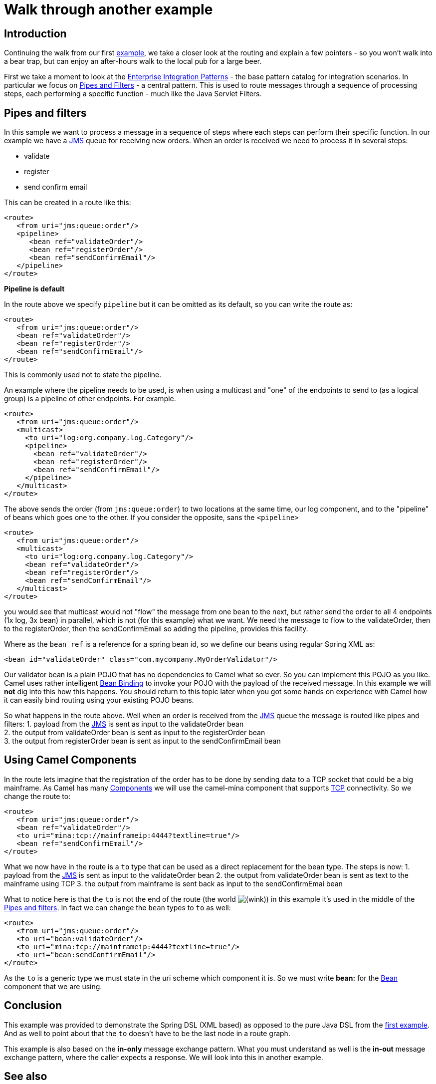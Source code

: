 = Walk through another example

== Introduction

Continuing the walk from our first
xref:walk-through-an-example.adoc[example], we take a closer look at the
routing and explain a few pointers - so you won't walk into a bear trap,
but can enjoy an after-hours walk to the local pub for a large beer.

First we take a moment to look at the
xref:enterprise-integration-patterns.adoc[Enterprise Integration
Patterns] - the base pattern catalog for integration scenarios. In
particular we focus on http://www.enterpriseintegrationpatterns.com/PipesAndFilters.html[Pipes and Filters] -
a central pattern. This is used to route messages through a sequence of
processing steps, each performing a specific function - much like the
Java Servlet Filters.

== Pipes and filters

In this sample we want to process a message in a sequence of steps where
each steps can perform their specific function. In our example we have a
xref:components::jms-component.adoc[JMS] queue for receiving new orders. When an order is
received we need to process it in several steps:

* validate
* register
* send confirm email

This can be created in a route like this:

[source,xml]
----
<route>
   <from uri="jms:queue:order"/>
   <pipeline>
      <bean ref="validateOrder"/>
      <bean ref="registerOrder"/>
      <bean ref="sendConfirmEmail"/>
   </pipeline>
</route>
----

**Pipeline is default**

In the route above we specify `pipeline` but it can be omitted as its
default, so you can write the route as:

[source,xml]
----
<route>
   <from uri="jms:queue:order"/>
   <bean ref="validateOrder"/>
   <bean ref="registerOrder"/>
   <bean ref="sendConfirmEmail"/>
</route>
----

This is commonly used not to state the pipeline.

An example where the pipeline needs to be used, is when using a
multicast and "one" of the endpoints to send to (as a logical group) is
a pipeline of other endpoints. For example.

[source,xml]
----
<route>
   <from uri="jms:queue:order"/>
   <multicast>
     <to uri="log:org.company.log.Category"/>
     <pipeline>
       <bean ref="validateOrder"/>
       <bean ref="registerOrder"/>
       <bean ref="sendConfirmEmail"/>
     </pipeline>
   </multicast>
</route>
----

The above sends the order (from `jms:queue:order`) to two locations at
the same time, our log component, and to the "pipeline" of beans which
goes one to the other. If you consider the opposite, sans the
`<pipeline>`

[source,xml]
----
<route>
   <from uri="jms:queue:order"/>
   <multicast>
     <to uri="log:org.company.log.Category"/>
     <bean ref="validateOrder"/>
     <bean ref="registerOrder"/>
     <bean ref="sendConfirmEmail"/>
   </multicast>
</route>
----

you would see that multicast would not "flow" the message from one bean
to the next, but rather send the order to all 4 endpoints (1x log, 3x
bean) in parallel, which is not (for this example) what we want. We need
the message to flow to the validateOrder, then to the registerOrder,
then the sendConfirmEmail so adding the pipeline, provides this
facility.

Where as the `bean ref` is a reference for a spring bean id, so we
define our beans using regular Spring XML as:

[source,xml]
----
<bean id="validateOrder" class="com.mycompany.MyOrderValidator"/>
----

Our validator bean is a plain POJO that has no dependencies to Camel
what so ever. So you can implement this POJO as you like. Camel uses
rather intelligent xref:bean-binding.adoc[Bean Binding] to invoke your
POJO with the payload of the received message. In this example we will
*not* dig into this how this happens. You should return to this topic
later when you got some hands on experience with Camel how it can easily
bind routing using your existing POJO beans.

So what happens in the route above. Well when an order is received from
the xref:components::jms-component.adoc[JMS] queue the message is routed like
pipes and filters:
1. payload from the xref:components::jms-component.adoc[JMS] is sent as input to the
validateOrder bean +
2. the output from validateOrder bean is sent as input to the
registerOrder bean +
3. the output from registerOrder bean is sent as input to the
sendConfirmEmail bean

== Using Camel Components

In the route lets imagine that the registration of the order has to be
done by sending data to a TCP socket that could be a big mainframe. As
Camel has many xref:components::index.adoc[Components] we will use the
camel-mina component that supports xref:components::mina-component.adoc[TCP] connectivity. So
we change the route to:

[source,syntaxhighlighter-pre]
----
<route>
   <from uri="jms:queue:order"/>
   <bean ref="validateOrder"/>
   <to uri="mina:tcp://mainframeip:4444?textline=true"/>
   <bean ref="sendConfirmEmail"/>
</route>
----

What we now have in the route is a `to` type that can be used as a
direct replacement for the bean type. The steps is now:
1. payload from the xref:components::jms-component.adoc[JMS] is sent as input to the
validateOrder bean
2. the output from validateOrder bean is sent as text to the mainframe
using TCP
3. the output from mainframe is sent back as input to the
sendConfirmEmai bean

What to notice here is that the `to` is not the end of the route (the
world
image:https://cwiki.apache.org/confluence/s/en_GB/8100/4410012ac87e845516b70bc69b6f7a893eabaa5a/_/images/icons/emoticons/wink.svg[(wink)])
in this example it's used in the middle of the
xref:pipeline-eip.adoc[Pipes and filters]. In fact we can change
the `bean` types to `to` as well:

[source,syntaxhighlighter-pre]
----
<route>
   <from uri="jms:queue:order"/>
   <to uri="bean:validateOrder"/>
   <to uri="mina:tcp://mainframeip:4444?textline=true"/>
   <to uri="bean:sendConfirmEmail"/>
</route>
----

As the `to` is a generic type we must state in the uri scheme which
component it is. So we must write *bean:* for the xref:components::bean-component.adoc[Bean]
component that we are using.

== Conclusion

This example was provided to demonstrate the Spring DSL (XML based) as
opposed to the pure Java DSL from the
xref:walk-through-an-example.adoc[first example]. And as well to point
about that the `to` doesn't have to be the last node in a route graph.

This example is also based on the *in-only* message exchange pattern.
What you must understand as well is the *in-out* message exchange
pattern, where the caller expects a response. We will look into this in
another example.

== See also

* xref:examples.adoc[Examples]
* xref:index.adoc[User Guide]

